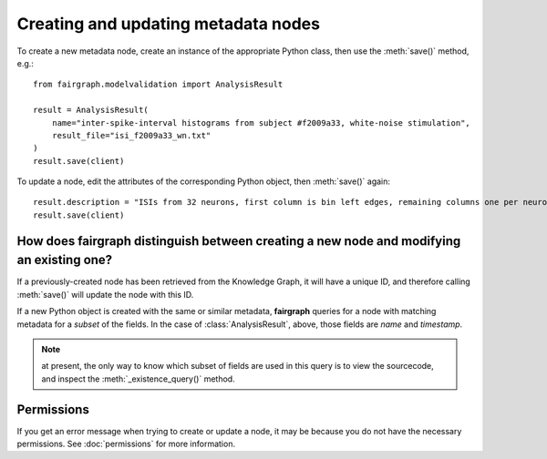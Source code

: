 ====================================
Creating and updating metadata nodes
====================================

To create a new metadata node, create an instance of the appropriate Python class,
then use the :meth:`save()` method, e.g.::

    from fairgraph.modelvalidation import AnalysisResult

    result = AnalysisResult(
        name="inter-spike-interval histograms from subject #f2009a33, white-noise stimulation",
        result_file="isi_f2009a33_wn.txt"
    )
    result.save(client)

To update a node, edit the attributes of the corresponding Python object, then :meth:`save()` again::

    result.description = "ISIs from 32 neurons, first column is bin left edges, remaining columns one per neuron"
    result.save(client)

How does fairgraph distinguish between creating a new node and modifying an existing one?
=========================================================================================

If a previously-created node has been retrieved from the Knowledge Graph, it will have a unique ID,
and therefore calling :meth:`save()` will update the node with this ID.

If a new Python object is created with the same or similar metadata, **fairgraph** queries for
a node with matching metadata for a *subset* of the fields.
In the case of :class:`AnalysisResult`, above, those fields are *name* and *timestamp*.

.. note:: at present, the only way to know which subset of fields are used in this query is
          to view the sourcecode, and inspect the :meth:`_existence_query()` method.

Permissions
===========

If you get an error message when trying to create or update a node, it may be because you do not
have the necessary permissions. See :doc:`permissions` for more information.
